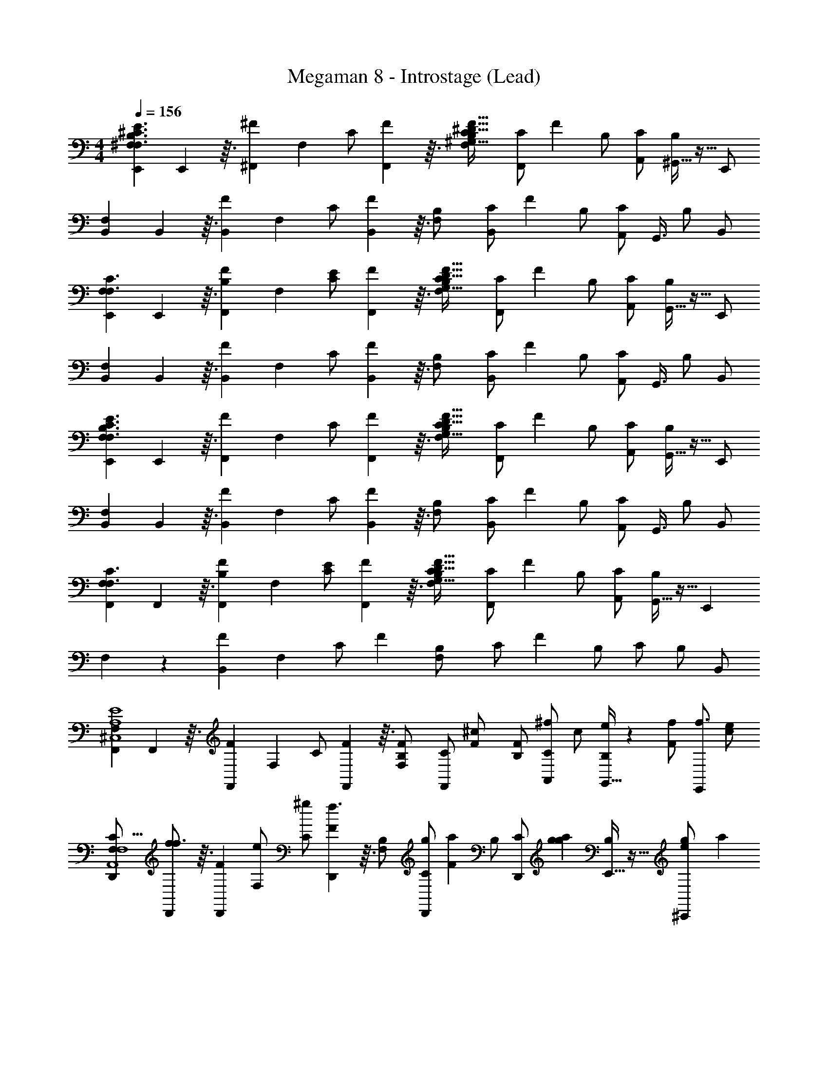 X: 1
T: Megaman 8 - Introstage (Lead)
Z: ABC Generated by Starbound Composer
L: 1/4
M: 4/4
Q: 1/4=156
K: C
[^F,71/288E,,71/288E3/F,3/B,3/^C3/] E,,23/144 z3/32 [^F71/288^F,,215/288] F,73/288 [z71/288C/] [F,,23/144F73/288] z3/32 [F,71/288B,/C31/16^G,205/32^D205/32F205/32] [z73/288C/F,,217/288] F71/288 [z73/288B,/] [C/A,,/] [^G,,5/32B,/] z11/32 E,,/ 
[F,71/288B,,71/288] B,,23/144 z3/32 [F71/288B,,215/288] F,73/288 [z71/288C/] [B,,23/144F73/288] z3/32 [F,71/288B,/] [z73/288C/B,,217/288] F71/288 [z73/288B,/] [z15/32C/A,,/] [z/32G,,3/8] B,/ B,,/ 
[F,71/288E,,71/288F,3/C3/] E,,23/144 z3/32 [F71/288F,,215/288B,] F,73/288 [z71/288C/E/] [F,,23/144F73/288] z3/32 [F,71/288B,/C31/16G,205/32D205/32F205/32] [z73/288C/F,,217/288] F71/288 [z73/288B,/] [C/A,,/] [G,,5/32B,/] z11/32 E,,/ 
[F,71/288B,,71/288] B,,23/144 z3/32 [F71/288B,,215/288] F,73/288 [z71/288C/] [B,,23/144F73/288] z3/32 [F,71/288B,/] [z73/288C/B,,217/288] F71/288 [z73/288B,/] [z15/32C/A,,/] [z/32G,,3/8] B,/ B,,/ 
[F,71/288E,,71/288E3/F,3/B,3/C3/] E,,23/144 z3/32 [F71/288F,,215/288] F,73/288 [z71/288C/] [F,,23/144F73/288] z3/32 [F,71/288B,/C31/16G,205/32D205/32F205/32] [z73/288C/F,,217/288] F71/288 [z73/288B,/] [C/A,,/] [G,,5/32B,/] z11/32 E,,/ 
[F,71/288B,,71/288] B,,23/144 z3/32 [F71/288B,,215/288] F,73/288 [z71/288C/] [B,,23/144F73/288] z3/32 [F,71/288B,/] [z73/288C/B,,217/288] F71/288 [z73/288B,/] [z15/32C/A,,/] [z/32G,,3/8] B,/ B,,/ 
[F,71/288F,,71/288F,3/C3/] F,,23/144 z3/32 [F71/288F,,215/288B,] F,73/288 [z71/288C/E/] [F,,23/144F73/288] z3/32 [F,71/288B,/C31/16G,205/32D205/32F205/32] [z73/288C/F,,217/288] F71/288 [z73/288B,/] [C/A,,/] [G,,5/32B,/] z11/32 [z/E,,215/288] 
F,71/288 z73/288 [F71/288B,,71/288] F,73/288 [z71/288C/] F73/288 [F,71/288B,/] [z73/288C/] F71/288 [z73/288B,/] C/ B,/ B,,/ 
[F,71/288F,,71/288E4A,4^C,4] F,,23/144 z3/32 [F71/288F,,215/288] F,73/288 [z71/288C/] [F,,23/144F73/288] z3/32 [F,71/288B,/F/] [z73/288C/F,,217/288] [F71/288^c/] [z73/288B,/F/] [z71/288C/A,,/^f/] [z73/288c/] [G,,5/32B,/e/] z13/144 [z73/288F/f/] [z71/288E,,/f3/] [z73/288c/e/] 
[F,71/288D,,71/288C55/16F,4A,,4] [D,,23/144f/f3/] z3/32 [F71/288D,,215/288] [F,73/288e/] [z71/288C/^g] [D,,23/144F73/288f3/] z3/32 [F,71/288B,/] [z73/288C/D,,217/288g] [F71/288a215/288] [z73/288B,/] [z71/288C/D,,/] [g73/288a217/288g] [E,,5/32B,/] z11/32 [g71/288^C,,/e] [z73/288a217/288] 
[F,71/288B,,,71/288A,4D,4F,,4] [B,,,23/144e] z3/32 [F71/288g71/288B,,,215/288c5/] F,73/288 [z71/288C/] [B,,,23/144F73/288ec5/] z3/32 [F,71/288B,/] [z73/288C/B,,,217/288] F71/288 [z73/288B,/c5/] [C/A,,,/] [B,,,5/32B,/] z11/32 [=C,,/B2] 
[F,71/288^C,,71/288B,2E,2G,,2] [C,,23/144B2] z3/32 [F71/288C,,215/288] F,73/288 [z71/288C/] [C,,23/144F73/288B2] z3/32 [F,71/288B,/^G3/] [z73/288C/C,,217/288] [F71/288EB,2G,2C,2] [z73/288B,/G3/] [C/E,,/] [E,,5/32B,/=DA] z13/144 [z73/288G3/] [z71/288F,,215/288] [z73/288A] 
[F,71/288C55/16A,4E,4] F,,23/144 z3/32 [F71/288F,,215/288] [F,73/288A] [z71/288C/] [F,,23/144F73/288] z3/32 [F,71/288B,/F/] [z73/288C/F,,217/288] [F71/288c/] [z73/288B,/F/] [z71/288C/A,,/f/] [z73/288c/] [G,,5/32B,/e/] z13/144 [z73/288F/f/] [z71/288E,,/f3/] [z73/288c/e/] 
[F,71/288D,,71/288E4F,4C,4] [D,,23/144f/f3/] z3/32 [F71/288D,,215/288] [F,73/288e/] [z71/288C/g] [D,,23/144F73/288f3/] z3/32 [F,71/288B,/] [z73/288C/D,,217/288g] [F71/288a] [z73/288B,/] [z71/288C/C,,/] [z73/288ga] [A,,,5/32B,/f] z11/32 [z71/288A,,,/] [f73/288a] 
[F,71/288B,,,71/288a2F4A,4D,4] B,,,23/144 z3/32 [F71/288B,,,215/288] [f73/288F,73/288a2] [z71/288C/] [B,,,23/144F73/288] z3/32 [F,71/288B,/] [z73/288C/B,,,217/288a2] [F71/288b2] [z73/288B,/] [z71/288C/B,,,/] [z73/288b361/288] [A,,,5/32B,/] z11/32 [z71/288B,,,/] [z73/288b361/288] 
[F,71/288C,,71/288^c'215/288G3B,4E,4] C,,23/144 z3/32 [F71/288C,,215/288] [F,73/288b73/288c'217/288] [z71/288C/] [C,,23/144F73/288] z3/32 [F,71/288B,/b215/288g2] [z73/288C/c'217/288C,,217/288] F71/288 [z73/288B,/g2] [C/C,,/b215/288] [C,,5/32B,/E5] z13/144 [z73/288g2] E,,/ 
[F,71/288F,,71/288A,4C,4] F,,23/144 z3/32 [F71/288F,,215/288] F,73/288 [z71/288C/] [F,,23/144F73/288] z3/32 [F,71/288B,/F/] [z73/288C/F,,217/288] [F71/288c/] [z73/288B,/F/] [z71/288C/A,,/f/] [z73/288c/] [G,,5/32B,/e/] z13/144 [z73/288F/f/] [z71/288E,,/f3/] [z73/288c/e/] 
[F,71/288D,,71/288C55/16F,4A,,4] [D,,23/144f/f3/] z3/32 [F71/288D,,215/288] [F,73/288e/] [z71/288C/g] [D,,23/144F73/288f3/] z3/32 [F,71/288B,/] [z73/288C/D,,217/288g] [F71/288a215/288] [z73/288B,/] [z71/288C/D,,/] [g73/288a217/288g] [E,,5/32B,/] z11/32 [g71/288C,,/e] [z73/288a217/288] 
[F,71/288B,,,71/288A,4D,4F,,4] [B,,,23/144e] z3/32 [F71/288g71/288B,,,215/288c5/] F,73/288 [z71/288C/] [B,,,23/144F73/288ec5/] z3/32 [F,71/288B,/] [z73/288C/B,,,217/288] F71/288 [z73/288B,/c5/] [C/A,,,/] [B,,,5/32B,/] z11/32 [=C,,/B2] 
[F,71/288^C,,71/288B,2E,2G,,2] [C,,23/144B2] z3/32 [F71/288C,,215/288] F,73/288 [z71/288C/] [C,,23/144F73/288B2] z3/32 [F,71/288B,/G3/] [z73/288C/C,,217/288] [F71/288EB,2G,2C,2] [z73/288B,/G3/] [C/E,,/] [E,,5/32B,/DA359/288] z13/144 [z73/288G3/] [z71/288F,,215/288] [z73/288A] 
[F,71/288C55/16A,4E,4] F,,23/144 z3/32 [F71/288F,,215/288] [F,73/288A] [z71/288C/] [F,,23/144F73/288] z3/32 [F,71/288B,/F/] [z73/288C/F,,217/288] [F71/288c/] [z73/288B,/F/] [z71/288C/A,,/f/] [z73/288c/] [G,,5/32B,/e/] z13/144 [z73/288F/f/] [z71/288E,,/f3/] [z73/288c/e/] 
[F,71/288D,,71/288F,4C,4] [D,,23/144f/f3/] z3/32 [F71/288D,,215/288] [F,73/288e/] [z71/288C/gE2] [D,,23/144F73/288f3/] z3/32 [F,71/288B,/] [z73/288C/D,,217/288g] [F71/288a] [z73/288B,/] [z71/288C/C,,/] [z73/288ga] [A,,,5/32C7/16B,/f] z11/32 [z71/288A,,,/] [f73/288a] 
[F,71/288B,,,71/288a2A,63/16F4D,4] B,,,23/144 z3/32 [F71/288B,,,215/288] [f73/288F,73/288a2] [z71/288C/] [B,,,23/144F73/288] z3/32 [F,71/288B,/] [z73/288C/B,,,217/288a2] [F71/288b2] [z73/288B,/] [z71/288C/B,,,/] [z73/288b361/288] [A,,,5/32B,/] z11/32 [z71/288B,,,/] [z73/288b361/288] 
[F,71/288C,,/c'G3E,4] z73/288 [C,,5/32F71/288] z13/144 [F,73/288c'] [c'5/32C/] z13/144 [C,,23/144F73/288] z3/32 [F,71/288B,/b211/160] [c'73/288C/C,,217/288c'] F71/288 [z73/288B,/b] [z71/288C/C,,/f] c'73/288 [C,,5/32B,/E] z13/144 [f73/288b] [z71/288E,,/e/] f73/288 
[z71/288D,,f5/c4F4D,4] e/ [e/f5/] [z73/288f5/] D,,71/288 z217/288 [z/D,,3/] [z215/288g] [z73/288g] 
[z71/288E,,a2B4E4D,4] [z/g] [z/a2] [z73/288a2] E,,71/288 z73/288 [z/b2] [z71/288E,,3/] [z/b361/288] [z217/288b361/288] 
[z215/288F,,g5/C55/16B7/G,4] [z/g5/] [z73/288g5/] F,,71/288 z217/288 [e71/288F,,3/] z/ e73/288 [A71/288c5/] [e73/288G73/288] 
[z71/288E,,A5/F5/F,4] [z/c5/] [z217/288c5/] E,,71/288 z217/288 [B/E,,3/F3/] [z71/288c/] [z73/288B/] [z71/288G/e/] [z73/288B/c/] 
[z71/288f/D,,A4F4D,4] [z73/288c/e/] [z71/288g/] [z73/288e/f/] [z71/288a/] [z73/288f/g/] [D,,71/288g/] [z73/288g/a/] [z71/288a/] [z73/288a/g/] [z71/288b/D,,3/] [z73/288g/a/] [z71/288a/] [z73/288a/b/] [z71/288b/] [z73/288b/a/] 
[z71/288E,,c'E3B4D,4] [a/b/] [z73/288b/c'3/] c'71/288 [z73/288c'3/] [E,,71/288b/] z/ [z73/288b/] [z71/288gE,,3/] [z73/288b/] [z71/288E] g73/288 [z71/288e/] [g73/288a/] 
[z71/288b/D,,e3C55/16E,4] [z73/288a/b/] b5/32 z13/144 [z73/288b/] [z71/288b/] [z73/288b/] [b5/32D,,71/288] z13/144 [b23/144b/] z49/144 [b23/144b] z3/32 [z71/288b/D,,3/] [z73/288b] [z71/288a/c] [z73/288b/] [z71/288b] [z73/288b/a/] 
[z71/288E,,f503/288F,63/16E63/16] [z73/288a/b] [z71/288c'/] [z/b] [z73/288c'/] [F,,71/288e'/g503/288] c'/ [z73/288e'/] [z71/288^f'/G,,23/16] [z73/288e'/] [z71/288a15/16] f'/ [z73/288f'/] 
[F,71/288E,,71/288E3/F,3/B,3/C3/] E,,23/144 z3/32 [F71/288F,,215/288] F,73/288 [z71/288C/] [F,,23/144F73/288] z3/32 [F,71/288B,/C31/16G,205/32^D205/32F205/32] [z73/288C/F,,217/288] F71/288 [z73/288B,/] [C/A,,/] [G,,5/32B,/] z11/32 E,,/ 
[F,71/288B,,71/288] B,,23/144 z3/32 [F71/288B,,215/288] F,73/288 [z71/288C/] [B,,23/144F73/288] z3/32 [F,71/288B,/] [z73/288C/B,,217/288] F71/288 [z73/288B,/] [z15/32C/A,,/] [z/32G,,3/8] B,/ B,,/ 
[F,71/288E,,71/288F,3/C3/] E,,23/144 z3/32 [F71/288F,,215/288B,] F,73/288 [z71/288C/E/] [F,,23/144F73/288] z3/32 [F,71/288B,/C31/16G,205/32D205/32F205/32] [z73/288C/F,,217/288] F71/288 [z73/288B,/] [C/A,,/] [G,,5/32B,/] z11/32 E,,/ 
[F,71/288B,,71/288] B,,23/144 z3/32 [F71/288B,,215/288] F,73/288 [z71/288C/] [B,,23/144F73/288] z3/32 [F,71/288B,/] [z73/288C/B,,217/288] F71/288 [z73/288B,/] [z15/32C/A,,/] [z/32G,,3/8] B,/ B,,/ 
[F,71/288E,,71/288E3/F,3/B,3/C3/] E,,23/144 z3/32 [F71/288F,,215/288] F,73/288 [z71/288C/] [F,,23/144F73/288] z3/32 [F,71/288B,/C31/16G,205/32D205/32F205/32] [z73/288C/F,,217/288] F71/288 [z73/288B,/] [C/A,,/] [G,,5/32B,/] z11/32 E,,/ 
[F,71/288B,,71/288] B,,23/144 z3/32 [F71/288B,,215/288] F,73/288 [z71/288C/] [B,,23/144F73/288] z3/32 [F,71/288B,/] [z73/288C/B,,217/288] F71/288 [z73/288B,/] [z15/32C/A,,/] [z/32G,,3/8] B,/ B,,/ 
[F,71/288F,,71/288F,3/C3/] F,,23/144 z3/32 [F71/288F,,215/288B,] F,73/288 [z71/288C/E/] [F,,23/144F73/288] z3/32 [F,71/288B,/C31/16G,205/32D205/32F205/32] [z73/288C/F,,217/288] F71/288 [z73/288B,/] [C/A,,/] [G,,5/32B,/] z11/32 [z/E,,215/288] 
F,71/288 z73/288 [F71/288B,,71/288] F,73/288 [z71/288C/] F73/288 [F,71/288B,/] [z73/288C/] F71/288 [z73/288B,/] C/ B,/ B,,/ 
[F,71/288F,,71/288E4A,4C,4] F,,23/144 z3/32 [F71/288F,,215/288] F,73/288 [z71/288C/] [F,,23/144F73/288] z3/32 [F,71/288B,/F/] [z73/288C/F,,217/288] [F71/288c/] [z73/288B,/F/] [z71/288C/A,,/f/] [z73/288c/] [G,,5/32B,/e/] z13/144 [z73/288F/f/] [z71/288E,,/f3/] [z73/288c/e/] 
[F,71/288D,,71/288C55/16F,4A,,4] [D,,23/144f/f3/] z3/32 [F71/288D,,215/288] [F,73/288e/] [z71/288C/g] [D,,23/144F73/288f3/] z3/32 [F,71/288B,/] [z73/288C/D,,217/288g] [F71/288a215/288] [z73/288B,/] [z71/288C/D,,/] [g73/288a217/288g] [E,,5/32B,/] z11/32 [g71/288C,,/e] [z73/288a217/288] 
[F,71/288B,,,71/288A,4D,4F,,4] [B,,,23/144e] z3/32 [F71/288g71/288B,,,215/288c5/] F,73/288 [z71/288C/] [B,,,23/144F73/288ec5/] z3/32 [F,71/288B,/] [z73/288C/B,,,217/288] F71/288 [z73/288B,/c5/] [C/A,,,/] [B,,,5/32B,/] z11/32 [=C,,/B2] 
[F,71/288^C,,71/288B,2E,2G,,2] [C,,23/144B2] z3/32 [F71/288C,,215/288] F,73/288 [z71/288C/] [C,,23/144F73/288B2] z3/32 [F,71/288B,/G3/] [z73/288C/C,,217/288] [F71/288EB,2G,2C,2] [z73/288B,/G3/] [C/E,,/] [E,,5/32B,/=DA] z13/144 [z73/288G3/] [z71/288F,,215/288] [z73/288A] 
[F,71/288C55/16A,4E,4] F,,23/144 z3/32 [F71/288F,,215/288] [F,73/288A] [z71/288C/] [F,,23/144F73/288] z3/32 [F,71/288B,/F/] [z73/288C/F,,217/288] [F71/288c/] [z73/288B,/F/] [z71/288C/A,,/f/] [z73/288c/] [G,,5/32B,/e/] z13/144 [z73/288F/f/] [z71/288E,,/f3/] [z73/288c/e/] 
[F,71/288D,,71/288E4F,4C,4] [D,,23/144f/f3/] z3/32 [F71/288D,,215/288] [F,73/288e/] [z71/288C/g] [D,,23/144F73/288f3/] z3/32 [F,71/288B,/] [z73/288C/D,,217/288g] [F71/288a] [z73/288B,/] [z71/288C/C,,/] [z73/288ga] [A,,,5/32B,/f] z11/32 [z71/288A,,,/] [f73/288a] 
[F,71/288B,,,71/288a2F4A,4D,4] B,,,23/144 z3/32 [F71/288B,,,215/288] [f73/288F,73/288a2] [z71/288C/] [B,,,23/144F73/288] z3/32 [F,71/288B,/] [z73/288C/B,,,217/288a2] [F71/288b2] [z73/288B,/] [z71/288C/B,,,/] [z73/288b361/288] [A,,,5/32B,/] z11/32 [z71/288B,,,/] [z73/288b361/288] 
[F,71/288C,,71/288c'215/288G3B,4E,4] C,,23/144 z3/32 [F71/288C,,215/288] [F,73/288b73/288c'217/288] [z71/288C/] [C,,23/144F73/288] z3/32 [F,71/288B,/b215/288g2] [z73/288C/c'217/288C,,217/288] F71/288 [z73/288B,/g2] [C/C,,/b215/288] [C,,5/32B,/E5] z13/144 [z73/288g2] E,,/ 
[F,71/288F,,71/288A,4C,4] F,,23/144 z3/32 [F71/288F,,215/288] F,73/288 [z71/288C/] [F,,23/144F73/288] z3/32 [F,71/288B,/F/] [z73/288C/F,,217/288] [F71/288c/] [z73/288B,/F/] [z71/288C/A,,/f/] [z73/288c/] [G,,5/32B,/e/] z13/144 [z73/288F/f/] [z71/288E,,/f3/] [z73/288c/e/] 
[F,71/288D,,71/288C55/16F,4A,,4] [D,,23/144f/f3/] z3/32 [F71/288D,,215/288] [F,73/288e/] [z71/288C/g] [D,,23/144F73/288f3/] z3/32 [F,71/288B,/] [z73/288C/D,,217/288g] [F71/288a215/288] [z73/288B,/] [z71/288C/D,,/] [g73/288a217/288g] [E,,5/32B,/] z11/32 [g71/288C,,/e] [z73/288a217/288] 
[F,71/288B,,,71/288A,4D,4F,,4] [B,,,23/144e] z3/32 [F71/288g71/288B,,,215/288c5/] F,73/288 [z71/288C/] [B,,,23/144F73/288ec5/] z3/32 [F,71/288B,/] [z73/288C/B,,,217/288] F71/288 [z73/288B,/c5/] [C/A,,,/] [B,,,5/32B,/] z11/32 [=C,,/B2] 
[F,71/288^C,,71/288B,2E,2G,,2] [C,,23/144B2] z3/32 [F71/288C,,215/288] F,73/288 [z71/288C/] [C,,23/144F73/288B2] z3/32 [F,71/288B,/G3/] [z73/288C/C,,217/288] [F71/288EB,2G,2C,2] [z73/288B,/G3/] [C/E,,/] [E,,5/32B,/DA359/288] z13/144 [z73/288G3/] [z71/288F,,215/288] [z73/288A] 
[F,71/288C55/16A,4E,4] F,,23/144 z3/32 [F71/288F,,215/288] [F,73/288A] [z71/288C/] [F,,23/144F73/288] z3/32 [F,71/288B,/F/] [z73/288C/F,,217/288] [F71/288c/] [z73/288B,/F/] [z71/288C/A,,/f/] [z73/288c/] [G,,5/32B,/e/] z13/144 [z73/288F/f/] [z71/288E,,/f3/] [z73/288c/e/] 
[F,71/288D,,71/288F,4C,4] [D,,23/144f/f3/] z3/32 [F71/288D,,215/288] [F,73/288e/] [z71/288C/gE2] [D,,23/144F73/288f3/] z3/32 [F,71/288B,/] [z73/288C/D,,217/288g] [F71/288a] [z73/288B,/] [z71/288C/C,,/] [z73/288ga] [A,,,5/32C7/16B,/f] z11/32 [z71/288A,,,/] [f73/288a] 
[F,71/288B,,,71/288a2A,63/16F4D,4] B,,,23/144 z3/32 [F71/288B,,,215/288] [f73/288F,73/288a2] [z71/288C/] [B,,,23/144F73/288] z3/32 [F,71/288B,/] [z73/288C/B,,,217/288a2] [F71/288b2] [z73/288B,/] [z71/288C/B,,,/] [z73/288b361/288] [A,,,5/32B,/] z11/32 [z71/288B,,,/] [z73/288b361/288] 
[F,71/288C,,/c'G3E,4] z73/288 [C,,5/32F71/288] z13/144 [F,73/288c'] [c'5/32C/] z13/144 [C,,23/144F73/288] z3/32 [F,71/288B,/b211/160] [c'73/288C/C,,217/288c'] F71/288 [z73/288B,/b] [z71/288C/C,,/f] c'73/288 [C,,5/32B,/E] z13/144 [f73/288b] [z71/288E,,/e/] f73/288 
[z71/288D,,f5/c4F4D,4] e/ [e/f5/] [z73/288f5/] D,,71/288 z217/288 [z/D,,3/] [z215/288g] [z73/288g] 
[z71/288E,,a2B4E4D,4] [z/g] [z/a2] [z73/288a2] E,,71/288 z73/288 [z/b2] [z71/288E,,3/] [z/b361/288] [z217/288b361/288] 
[z215/288F,,g5/C55/16B7/G,4] [z/g5/] [z73/288g5/] F,,71/288 z217/288 [e71/288F,,3/] z/ e73/288 [A71/288c5/] [e73/288G73/288] 
[z71/288E,,A5/F5/F,4] [z/c5/] [z217/288c5/] E,,71/288 z217/288 [B/E,,3/F3/] [z71/288c/] [z73/288B/] [z71/288G/e/] [z73/288B/c/] 
[z71/288f/D,,A4F4D,4] [z73/288c/e/] [z71/288g/] [z73/288e/f/] [z71/288a/] [z73/288f/g/] [D,,71/288g/] [z73/288g/a/] [z71/288a/] [z73/288a/g/] [z71/288b/D,,3/] [z73/288g/a/] [z71/288a/] [z73/288a/b/] [z71/288b/] [z73/288b/a/] 
[z71/288E,,c'E3B4D,4] [a/b/] [z73/288b/c'3/] c'71/288 [z73/288c'3/] [E,,71/288b/] z/ [z73/288b/] [z71/288gE,,3/] [z73/288b/] [z71/288E] g73/288 [z71/288e/] [g73/288a/] 
[z71/288b/D,,e3C55/16E,4] [z73/288a/b/] b5/32 z13/144 [z73/288b/] [z71/288b/] [z73/288b/] [b5/32D,,71/288] z13/144 [b23/144b/] z49/144 [b23/144b] z3/32 [z71/288b/D,,3/] [z73/288b] [z71/288a/c] [z73/288b/] [z71/288b] [z73/288b/a/] 
[z71/288E,,f503/288F,63/16E63/16] [z73/288a/b] [z71/288c'/] [z/b] [z73/288c'/] [F,,71/288e'/g503/288] c'/ [z73/288e'/] [z71/288f'/G,,23/16] [z73/288e'/] [z71/288a15/16] f'/ f'/ 
